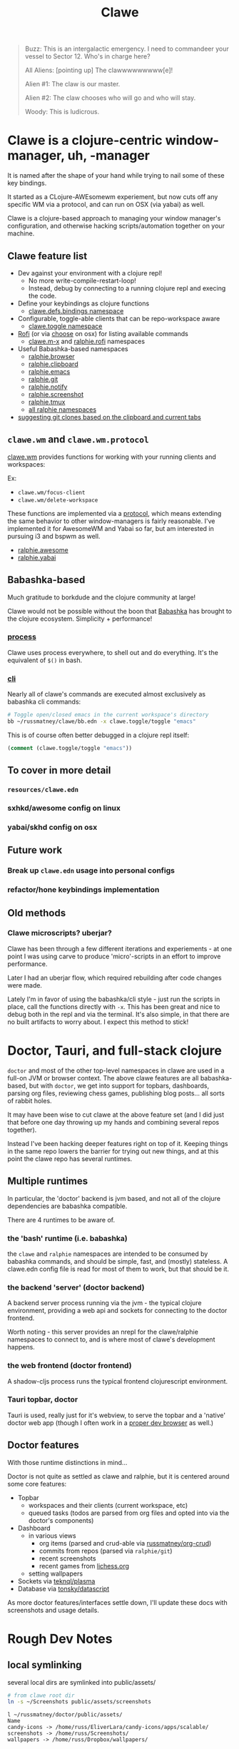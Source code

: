#+TITLE: Clawe
#+startup: overview

#+begin_quote Toy Story
Buzz: This is an intergalactic emergency. I need to commandeer your vessel to Sector 12. Who's in charge here?

All Aliens: [pointing up]  The clawwwwwwwww[e]!

Alien #1: The claw is our master.

Alien #2: The claw chooses who will go and who will stay.

Woody: This is ludicrous.
#+end_quote

* Clawe is a clojure-centric window-manager, uh, -manager
It is named after the shape of your hand while trying to nail some of these key
bindings.

It started as a CLojure-AWEsomewm experiement, but now cuts off any specific WM
via a protocol, and can run on OSX (via yabai) as well.

Clawe is a clojure-based approach to managing your window manager's
configuration, and otherwise hacking scripts/automation together on your
machine.

** Clawe feature list
- Dev against your environment with a clojure repl!
  - No more write-compile-restart-loop!
  - Instead, debug by connecting to a running clojure repl and execing the code.
- Define your keybindings as clojure functions
  - [[https://github.com/russmatney/clawe/blob/db7042b02ba8ed9f8dc35f98c901a8ff5d07953b/src/clawe/defs/bindings.clj][clawe.defs.bindings namespace]]
- Configurable, toggle-able clients that can be repo-workspace aware
  - [[https://github.com/russmatney/clawe/blob/db7042b02ba8ed9f8dc35f98c901a8ff5d07953b/src/clawe/toggle.clj][clawe.toggle namespace]]
- [[https://github.com/davatorium/rofi][Rofi]] (or via [[https://github.com/chipsenkbeil/choose][choose]] on osx) for listing available commands
  - [[https://github.com/russmatney/clawe/blob/db7042b02ba8ed9f8dc35f98c901a8ff5d07953b/src/clawe/m_x.clj][clawe.m-x]] and [[https://github.com/russmatney/clawe/blob/master/src/ralphie/rofi.clj][ralphie.rofi]] namespaces
- Useful Babashka-based namespaces
  - [[https://github.com/russmatney/clawe/blob/db7042b02ba8ed9f8dc35f98c901a8ff5d07953b/src/ralphie/browser.clj][ralphie.browser]]
  - [[https://github.com/russmatney/clawe/blob/db7042b02ba8ed9f8dc35f98c901a8ff5d07953b/src/ralphie/clipboard.clj][ralphie.clipboard]]
  - [[https://github.com/russmatney/clawe/blob/db7042b02ba8ed9f8dc35f98c901a8ff5d07953b/src/ralphie/emacs.clj][ralphie.emacs]]
  - [[https://github.com/russmatney/clawe/blob/master/src/ralphie/git.clj][ralphie.git]]
  - [[https://github.com/russmatney/clawe/blob/db7042b02ba8ed9f8dc35f98c901a8ff5d07953b/src/ralphie/notify.clj][ralphie.notify]]
  - [[https://github.com/russmatney/clawe/blob/master/src/ralphie/screenshot.clj][ralphie.screenshot]]
  - [[https://github.com/russmatney/clawe/blob/db7042b02ba8ed9f8dc35f98c901a8ff5d07953b/src/ralphie/tmux.clj][ralphie.tmux]]
  - [[https://github.com/russmatney/clawe/tree/master/src/ralphie][all ralphie namespaces]]
- [[https://github.com/russmatney/clawe/blob/db7042b02ba8ed9f8dc35f98c901a8ff5d07953b/src/ralphie/git.clj#L101][suggesting git clones based on the clipboard and current tabs]]

** ~clawe.wm~ and ~clawe.wm.protocol~
[[https://github.com/russmatney/clawe/blob/db7042b02ba8ed9f8dc35f98c901a8ff5d07953b/src/clawe/wm.clj][clawe.wm]] provides functions for working with your running clients and
workspaces:

Ex:

- ~clawe.wm/focus-client~
- ~clawe.wm/delete-workspace~

These functions are implemented via a [[https://github.com/russmatney/clawe/blob/db7042b02ba8ed9f8dc35f98c901a8ff5d07953b/src/clawe/wm/protocol.clj][protocol]], which means extending the same
behavior to other window-managers is fairly reasonable. I've implemented it for
AwesomeWM and Yabai so far, but am interested in pursuing i3 and bspwm as well.

- [[https://github.com/russmatney/clawe/blob/db7042b02ba8ed9f8dc35f98c901a8ff5d07953b/src/ralphie/awesome.clj][ralphie.awesome]]
- [[https://github.com/russmatney/clawe/blob/db7042b02ba8ed9f8dc35f98c901a8ff5d07953b/src/ralphie/yabai.clj][ralphie.yabai]]
** Babashka-based
Much gratitude to borkdude and the clojure community at large!

Clawe would not be possible without the boon that [[https://github.com/babashka/babashka][Babashka]] has brought to the
clojure ecosystem. Simplicity + performance!
*** [[https://github.com/babashka/process][process]]
Clawe uses process everywhere, to shell out and do everything. It's the
equivalent of ~$()~ in bash.
*** [[https://github.com/babashka/cli][cli]]
Nearly all of clawe's commands are executed almost exclusively as babashka cli commands:

#+begin_src sh
# Toggle open/closed emacs in the current workspace's directory
bb ~/russmatney/clawe/bb.edn -x clawe.toggle/toggle "emacs"
#+end_src

This is of course often better debugged in a clojure repl itself:

#+begin_src clojure
(comment (clawe.toggle/toggle "emacs"))
#+end_src
** To cover in more detail
*** ~resources/clawe.edn~
*** sxhkd/awesome config on linux
*** yabai/skhd config on osx
** Future work
*** Break up ~clawe.edn~ usage into personal configs
*** refactor/hone keybindings implementation
** Old methods
*** Clawe microscripts? uberjar?
Clawe has been through a few different iterations and experiements - at one
point I was using carve to produce 'micro'-scripts in an effort to improve
performance.

Later I had an uberjar flow, which required rebuilding after code changes were
made.

Lately I'm in favor of using the babashka/cli style - just run the scripts in
place, call the functions directly with ~-x~. This has been great and nice to
debug both in the repl and via the terminal. It's also simple, in that there are
no built artifacts to worry about. I expect this method to stick!
* Doctor, Tauri, and full-stack clojure
~doctor~ and most of the other top-level namespaces in clawe are used in a
full-on JVM or browser context. The above clawe features are all babashka-based,
but with ~doctor~, we get into support for topbars, dashboards, parsing org
files, reviewing chess games, publishing blog posts... all sorts of rabbit holes.

It may have been wise to cut clawe at the above feature set (and I did just
that before one day throwing up my hands and combining several repos together).

Instead I've been hacking deeper features right on top of it. Keeping things in
the same repo lowers the barrier for trying out new things, and at this point
the clawe repo has several runtimes.

** Multiple runtimes
In particular, the 'doctor' backend is jvm based, and not all of the
clojure dependencies are babashka compatible.

There are 4 runtimes to be aware of.
*** the 'bash' runtime (i.e. babashka)
the ~clawe~ and ~ralphie~ namespaces are intended to be consumed by babashka
commands, and should be simple, fast, and (mostly) stateless. A clawe.edn
config file is read for most of them to work, but that should be it.
*** the backend 'server' (doctor backend)
A backend server process running via the jvm - the typical clojure environment,
providing a web api and sockets for connecting to the doctor frontend.

Worth noting - this server provides an nrepl for the clawe/ralphie namespaces to
connect to, and is where most of clawe's development happens.
*** the web frontend (doctor frontend)
A shadow-cljs process runs the typical frontend clojurescript environment.
*** Tauri topbar, doctor
Tauri is used, really just for it's webview, to serve the topbar and a 'native'
doctor web app (though I often work in a [[https://www.mozilla.org/en-US/firefox/developer/][proper dev browser]] as well.)
** Doctor features
With those runtime distinctions in mind...

Doctor is not quite as settled as clawe and ralphie, but it is centered around
some core features:

- Topbar
  - workspaces and their clients (current workspace, etc)
  - queued tasks
    (todos are parsed from org files and opted into via the doctor's components)
- Dashboard
  - in various views
    - org items (parsed and crud-able via [[https://github.com/russmatney/org-crud][russmatney/org-crud]])
    - commits from repos (parsed via ~ralphie/git~)
    - recent screenshots
    - recent games from [[https://lichess.org][lichess.org]]
  - setting wallpapers
- Sockets via [[https://github.com/teknql/plasma][teknql/plasma]]
- Database via [[https://github.com/tonsky/datascript][tonsky/datascript]]

As more doctor features/interfaces settle down, I'll update these docs with
screenshots and usage details.
* Rough Dev Notes
** local symlinking
several local dirs are symlinked into public/assets/

#+begin_src sh
# from clawe root dir
ln -s ~/Screenshots public/assets/screenshots
#+end_src

#+begin_src
l ~/russmatney/doctor/public/assets/
Name
candy-icons -> /home/russ/EliverLara/candy-icons/apps/scalable/
screenshots -> /home/russ/Screenshots/
wallpapers -> /home/russ/Dropbox/wallpapers/
#+end_src

This is a quick hack to let the web apps reference images on the machine
(avoids a local image host).

** Chessground
I manually copied the exported css and images into the project:

#+begin_src sh
cp node_modules/chessground/assets/chessground.base.css node_modules/chessground/assets/chessground.brown.css node_modules/chessground/assets/chessground.cburnett.css public/css/.
#+end_src

** tauri via ~russmatney/clove~ conf

~clove~ is a barebones tauri cli. It accepts a title and url, then launches a
tauri webview harness around that url. It sets the window to transparent by
default, so if you want a background, be sure to set one!

The goal is to support local web apps (like the doctor frontend, or some clerk
notebooks) without requiring a full browser to use them. I.e. don't let your
dashboard get lost in your browser tabs.

See the [[https://github.com/russmatney/clove][clove repo]] for install instructions.

* Ping me!
I feel like this is kind of a crazy hack/dev environment - to me, getting to do
wm-things in clojure and against a repl is the dream!

I've been building it up for a few years now, and am happy to give a tour and
share more context.

Feel free to create an issue/discussion in this repo, ping me ~@russmatney~ on
the clojurians slack, or pop in on [[https://www.twitch.tv/russmatney][one of my Twitch streams]] - I'd love to share
more about it and show how it all fits together.
